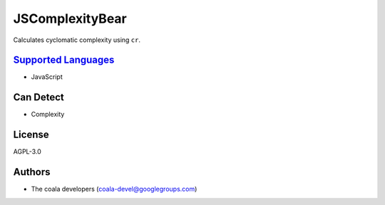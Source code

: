 **JSComplexityBear**
====================

Calculates cyclomatic complexity using ``cr``.

`Supported Languages <../README.rst>`_
-----

* JavaScript



Can Detect
----------

* Complexity

License
-------

AGPL-3.0

Authors
-------

* The coala developers (coala-devel@googlegroups.com)
